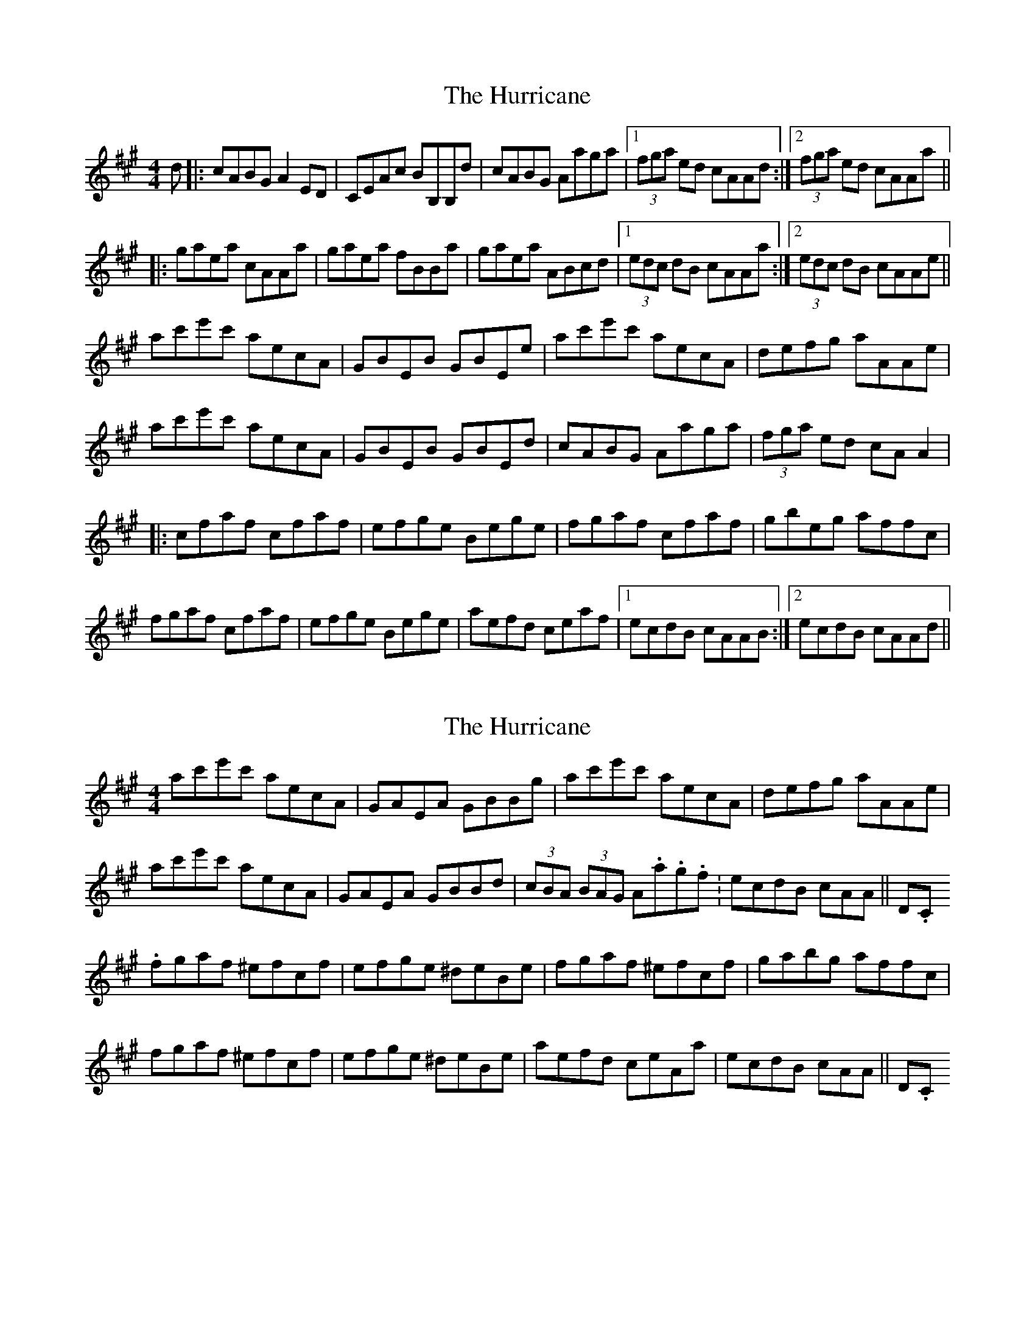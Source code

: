 X: 1
T: Hurricane, The
Z: jackw_32
S: https://thesession.org/tunes/4377#setting4377
R: reel
M: 4/4
L: 1/8
K: Amaj
d|:cABG A2ED|CEAc BB,B,d|cABG Aaga|1(3fga ed cAAd:|2(3fga ed cAAa||
|:gaea cAAa|gaea fBBa|gaea ABcd|1(3edc dB cAAa:|2(3edc dB cAAe||
ac'e'c' aecA|GBEB GBEe|ac'e'c' aecA|defg aAAe|
ac'e'c' aecA|GBEB GBEd|cABG Aaga|(3fga ed cAA2|
|:cfaf cfaf|efge Bege|fgaf cfaf|gbeg affc|
fgaf cfaf|efge Bege|aefd ceaf|1ecdB cAAB:|2ecdB cAAd||
X: 2
T: Hurricane, The
Z: ceolachan
S: https://thesession.org/tunes/4377#setting17051
R: reel
M: 4/4
L: 1/8
K: Amaj
ac'e'c' aecA | GAEA GBBg | ac'e'c' aecA | defg aAAe | ac'e'c' aecA | GAEA GBBd | (3cBA (3BAG A.a.g.f. | ecdB cAA || D.C.fgaf ^efcf | efge ^deBe | fgaf ^efcf | gabg affc | fgaf ^efcf | efge ^deBe | aefd ceAa | ecdB cAA || D.C.
X: 3
T: Hurricane, The
Z: Tate
S: https://thesession.org/tunes/4377#setting28127
R: reel
M: 4/4
L: 1/8
K: Amaj
|: d | "A"cABG A2 ED | CEAc "E"BB,B,d | "A"cABG "D"Aagf | "E"ecdB "A"cAA :|
|: a | "A"gaea cAAa | gaea "Bm"fB"E"Ba | "A"gaea "D"ABcd | "E"ecdB "A"cAA :|
e | "A"ac'e'c' aecA | "E"GBEB GBEe | "A"ac'e'c' aecA | "E"defg "A"aAAe |
"A"ac'e'c' aecA | "E"GBEB GBEe | "A"agfe "D"fedc | "E"defg "A"a2 "E/G#"a ||
g | "F#m"fgaf ^efcf | "E"efge ^deBe | "F#m"fgaf ^efcf | "E"gbeg "F#m"af f/f/f |
"F#m"fgaf ^efcf | "E"efge ^deBe | "A"aefd ceaf | "E"ecdB "A"cAA ||
